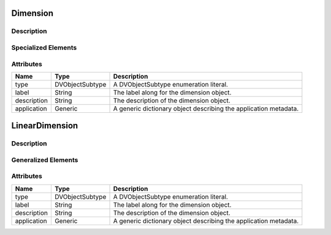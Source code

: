 
.. _dimension_uml:

=========
Dimension
=========

-----------
Description
-----------

--------------------
Specialized Elements
--------------------

.. cssclass:: btn-group
    :role: group
    :aria-label: Basic example

    .. cssclass:: btn btn-secondary
        :type: button

        LinearDimension

    .. cssclass:: btn btn-secondary
        :type: button

        MonotonicDimension

    .. cssclass:: btn btn-secondary
        :type: button

        LabeledDimension


----------
Attributes
----------
.. cssclass:: table-bordered table-hover

=============   ===============   ============
Name            Type              Description
=============   ===============   ============
type            DVObjectSubtype   A DVObjectSubtype enumeration literal.
label           String            The label along for the dimension object.
description     String            The description of the dimension object.
application     Generic           A generic dictionary object describing the
                                  application metadata.
=============   ===============   ============



.. _linearDimension_uml:

===============
LinearDimension
===============

-----------
Description
-----------


--------------------
Generalized Elements
--------------------

.. cssclass:: btn btn-outline-secondary
    :button: button
    :href: `dimension_uml`

    Dimension




----------
Attributes
----------

.. cssclass:: table-bordered table-hover

=============   ===============   ============
Name            Type              Description
=============   ===============   ============
type            DVObjectSubtype   A DVObjectSubtype enumeration literal.
label           String            The label along for the dimension object.
description     String            The description of the dimension object.
application     Generic           A generic dictionary object describing the
                                  application metadata.
=============   ===============   ============
